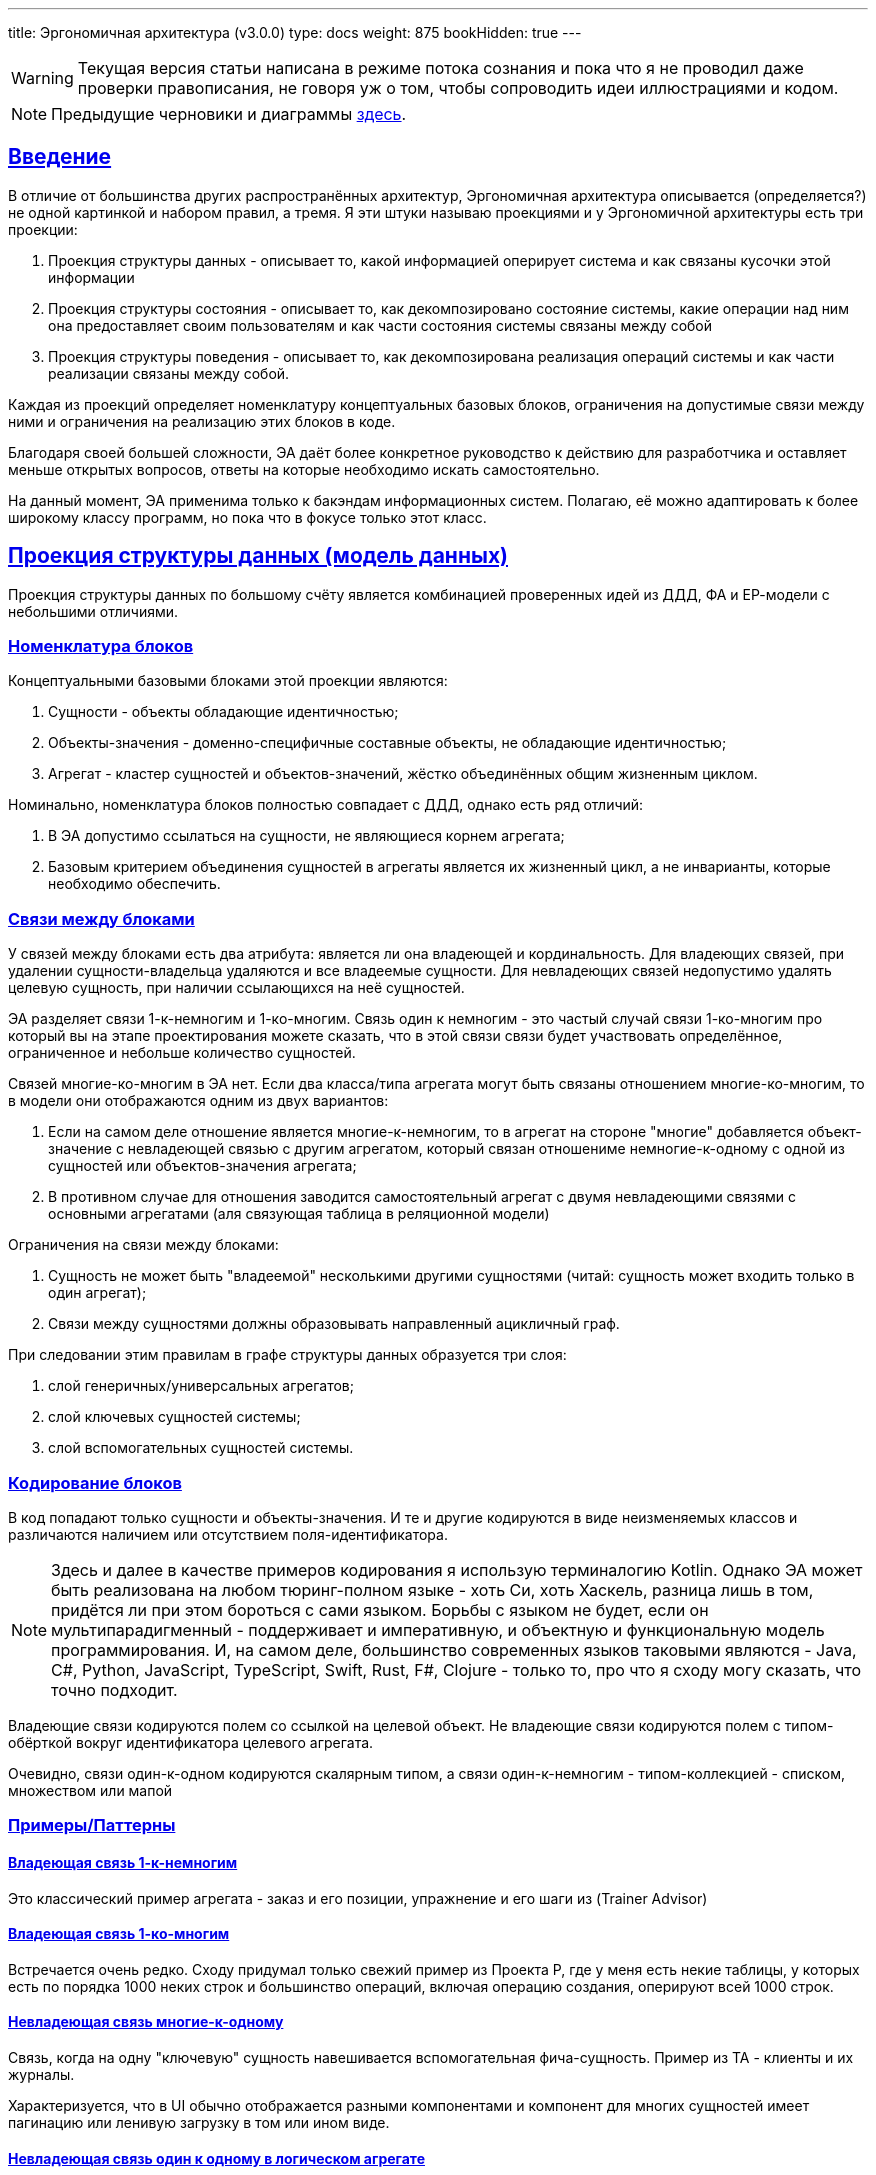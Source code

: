 ---
title: Эргономичная архитектура (v3.0.0)
type: docs
weight: 875
bookHidden: true
---

:source-highlighter: rouge
:rouge-theme: github
:icons: font
:sectlinks:
:imagesdir: /docs/models/images
:toc:

[WARNING]
====
Текущая версия статьи написана в режиме потока сознания и пока что я не проводил даже проверки правописания, не говоря уж о том, чтобы сопроводить идеи иллюстрациями и кодом.
====

[NOTE]
====
Предыдущие черновики и диаграммы link:++{{<ref "/docs/models/ergo-arch--1">}}++[здесь].
====

== Введение

В отличие от большинства других распространённых архитектур, Эргономичная архитектура описывается (определяется?) не одной картинкой и набором правил, а тремя.
Я эти штуки называю проекциями и у Эргономичной архитектуры есть три проекции:

. Проекция структуры данных - описывает то, какой информацией оперирует система и как связаны кусочки этой информации
. Проекция структуры состояния - описывает то, как декомпозировано состояние системы, какие операции над ним она предоставляет своим пользователям и как части состояния системы связаны между собой
. Проекция структуры поведения - описывает то, как декомпозирована реализация операций системы и как части реализации связаны между собой.

Каждая из проекций определяет номенклатуру концептуальных базовых блоков, ограничения на допустимые связи между ними и ограничения на реализацию этих блоков в коде.

Благодаря своей большей сложности, ЭА даёт более конкретное руководство к действию для разработчика и оставляет меньше открытых вопросов, ответы на которые необходимо искать самостоятельно.

На данный момент, ЭА применима только к бакэндам информационных систем.
Полагаю, её можно адаптировать к более широкому классу программ, но пока что в фокусе только этот класс.

== Проекция структуры данных (модель данных)

Проекция структуры данных по большому счёту является комбинацией проверенных идей из ДДД, ФА и ЕР-модели с небольшими отличиями.

=== Номенклатура блоков

Концептуальными базовыми блоками этой проекции являются:

. Сущности - объекты обладающие идентичностью;
. Объекты-значения - доменно-специфичные составные объекты, не обладающие идентичностью;
. Агрегат - кластер сущностей и объектов-значений, жёстко объединённых общим жизненным циклом.

Номинально, номенклатура блоков полностью совпадает с ДДД, однако есть ряд отличий:

. В ЭА допустимо ссылаться на сущности, не являющиеся корнем агрегата;
. Базовым критерием объединения сущностей в агрегаты является их жизненный цикл, а не инварианты, которые необходимо обеспечить.

=== Связи между блоками

У связей между блоками есть два атрибута: является ли она владеющей и кординальность.
Для владеющих связей, при удалении сущности-владельца удаляются и все владеемые сущности.
Для невладеющих связей недопустимо удалять целевую сущность, при наличии ссылающихся на неё сущностей.

ЭА разделяет связи 1-к-немногим и 1-ко-многим.
Связь один к немногим - это частый случай связи 1-ко-многим про который вы на этапе проектирования можете сказать, что в этой связи связи будет участвовать определённое, ограниченное и небольше количество сущностей.

Связей многие-ко-многим в ЭА нет.
Если два класса/типа агрегата могут быть связаны отношением многие-ко-многим, то в модели они отображаются одним из двух вариантов:

. Если на самом деле отношение является многие-к-немногим, то в агрегат на стороне "многие" добавляется объект-значение с невладеющей связью с другим агрегатом, который связан отношениме немногие-к-одному с одной из сущностей или объектов-значения агрегата;
. В противном случае для отношения заводится самостоятельный агрегат с двумя невладеющими связями с основными агрегатами (аля связующая таблица в реляционной модели)

Ограничения на связи между блоками:

. Сущность не может быть "владеемой" несколькими другими сущностями (читай: сущность может входить только в один агрегат);
. Связи между сущностями должны образовывать направленный ацикличный граф.

При следовании этим правилам в графе структуры данных образуется три слоя:

. слой генеричных/универсальных агрегатов;
. слой ключевых сущностей системы;
. слой вспомогательных сущностей системы.

=== Кодирование блоков

В код попадают только сущности и объекты-значения.
И те и другие кодируются в виде неизменяемых классов и различаются наличием или отсутствием поля-идентификатора.

[NOTE]
====
Здесь и далее в качестве примеров кодирования я использую терминалогию Kotlin.
Однако ЭА может быть реализована на любом тюринг-полном языке - хоть Си, хоть Хаскель, разница лишь в том, придётся ли при этом бороться с сами языком.
Борьбы с языком не будет, если он мультипарадигменный - поддерживает и императивную, и объектную и функциональную модель программирования.
И, на самом деле, большинство современных языков таковыми являются - Java, C#, Python, JavaScript, TypeScript, Swift, Rust, F#, Clojure - только то, про что я сходу могу сказать, что точно подходит.
====

Владеющие связи кодируются полем со ссылкой на целевой объект.
Не владеющие связи кодируются полем с типом-обёрткой вокруг идентификатора целевого агрегата.

Очевидно, связи один-к-одном кодируются скалярным типом, а связи один-к-немногим - типом-коллекцией - списком, множеством или мапой

=== Примеры/Паттерны

==== Владеющая связь 1-к-немногим

Это классический пример агрегата - заказ и его позиции, упражнение и его шаги из (Trainer Advisor)

==== Владеющая связь 1-ко-многим

Встречается очень редко.
Сходу придумал только свежий пример из Проекта Р, где у меня есть некие таблицы, у которых есть по порядка 1000 неких строк и большинство операций, включая операцию создания, оперируют всей 1000 строк.

==== Невладеющая связь многие-к-одному

Связь, когда на одну "ключевую" сущность навешивается вспомогательная фича-сущность.
Пример из TA - клиенты и их журналы.

Характеризуется, что в UI обычно отображается разными компонентами и компонент для многих сущностей имеет пагинацию или ленивую загрузку в том или ином виде.

==== Невладеющая связь один к одному в логическом агрегате

Так же пример, навешивания вспомогательной сущности к ключевой.
Например, в TA я сейчас делаю интеграцию с Яндекс.Формами, который нужна настройка в виде емейла терапевта в Яндексе.
И хоть и жизненный цикл сущности настроек полностью ограничен ж/ц сущности терапевта, эти данные не нужны в каждом контексте и система благополучно прожила несколько лет без настроек.

Поэтому настройки не добавляются в агрегат терапевта, и выделяются в собственный агрегат, который ссылается на агрегат терапевта.

Это очень важная техника, которая предотвращает появление сущностей на 100+ полей (тру стори из последнего проекта), из которых вам в каждом конкретном контексте (операции) надо от силы с десяток.

==== Невладеющая связь один к одному между сущностью и дефакто-справочником

Другим примером частым, когда сущность может иметь невладеющую связь 1-к-1 является ссылка на справочник.

В качестве примера из ТА можно взять терапевтические задачи, на которые ссылаются приёмы, программы и записи в журнале.

И те и другие (интуитивно) не входят в логический агрегат терапевтический задачи - мы не хотим, чтобы при удалении ТЗ удалялись все приёмы, программы и записи журнала.

==== Невладеющая связь один-к-немногим.

На самом деле, является скрытой реализацией связи немногие-ко-многим, которая, как правило, появляется когда одна из сущностей является справочной (пользовательским перечислением).

В качестве примера можно взять посты и тэги - у одного тэга может быть неограниченное количество постов.
А вот для одного поста сложно более десятка тэгов.

Пример из ТА - программы и упражнения.
Программы состоят из нескольких упражнений, а упражнение может входить в неограниченное кол-во программ.

И при том, что жц программы дефакто ограничен жц программы - нельзя создать программу раньше упражнения, он ограничен жц произвольного упражнения - можно добавить новое упражнение и добавить его в программу, после чего удалить первое упражнение, после явного исключения его из программы.

==== Моделирование связи многие-ко-многим

На самом деле большинство джоин-таблиц обеспечивают не связь многие-ко-многим, а связь немногие-ко-многим.

А настоящие же связи как правило многие-ко-многим естественным образом обретают собственные атрибуты и превращаются в самостоятельные агрегаты, с невладеющей связью один к одному.

Примером такой связи в ТА из параллельной реальности, в которой клиент может ходить на приёмы к разным терапевтам является агрегат приёма (в текущей реализации, клиент жёстко привязан к терапевту, который добавил его в систему).
В этом случае, приём по большому счёту является связью многие-ко-многим между терапевтами и клиентами.
Однако у него есть собственные атрибуты - дата, терапевтическая задача и т.д., которые превращают его в самостоятельную сущность.

Чтобы придумать реальный пример связи многие-ко-многим без атрибутов - надо постараться и в рамках потока сознания у меня не вышло.

==== Статическая иерархия

В Проекте Э с медицинским дневником было несколько типов событий - замер, приём пищи, приём лекарств, активность и т.д.

Это один полиморфный агрегат.

==== Динамическая иерархия

В Проекте Р, который является чем-то в духе доменно специфичной джирой или сервисом для службы поддержки, задачи могут быть разных типов, и динамически менять свой тип в процессе своей жизни и даже одновременно быть сразу нескольких типов.
Такие штуки моделируются как агрегаты для каждого типа, включая корневой, в котором листовый типы связаны с корнем невладеющим отношением один-к-одному.

Более конкретный, но вымышленный пример из TA.
Сейчас есть похожая конструкция, где агрегат терапевта (содержит только имя) связан с агрегатом пользователя (содержит логин/пароль) невладеющим отношением один к одному.

Это сделано во многом в качестве заточки на то, что когда-нибудь у клиентов появится личный кабинет и они тоже смогут логиниться, но не обязаны при этом становиться терапевтами.

А совсем вымышленной фичей могла бы возможность для терапевтов и клиентов превращаться друг в друга.
Условно когда терапевт по свеому номеру телефона записывается на приём к другому терапевту, то ему не заводится отдельный юзер, а заводится новый клиент, который привязывается к тому же юзеру.

== Проекция структуры состояния (объектная модель)

Именно структура состояния системы послужила причинной введения 100500-ой архитектуры - на мой взгляд у неё нет аналогов.
Концептуальной моделью структуры состояния является диаграмма эффектов - диаграмма описывающая элементы состояния системы - ресурсы -, операции системы и, ключевое, связи операций с ресурсами - эффекты.

Проекция структуры состояния определяет структуру программы в рантайме - долгоживущие объекты, которые, как правило, создаются и связываются в момент запуска программы, не меняют значения своих полей в процессе жизни программы (не меняются связи между ними) и живут до завершения программы.

[NOTE]
====
Тут есть очевидные исключения - ленивая инициализация системы и динамическая конфигурация.
====

=== Номенклатура блоков

Обязательными блоками являются только два вида блоков:

. Порты - точки входа в систему - контроллеры, слушатели очередей сообщений, обработчики событий планировщика и т.п.
. Ресурсы - штуки хранящие внутри себя состояние системы в виде агрегатов или предоставлящие АПИ внешних систем - в первую очередь репозитории, а так же очереди сообщений, клиенты внешних систем систем и т.п.

В нетривиальных случаях дополнительно могут быть введены:

. Операции - набор из нескольких эффектов, который должен быть выполнен в ответ на сигнал извне (аналог метода сервиса приложения из ДДД или юзкейса из чистой архитектуры);
. Доменные операции - набор из нескольких эффектов, переиспользуемых в нескольких операциях;
. Примитивные ресурсы - ресурсы, являющиеся деталью реализации другого ресурса;

[NOTE]
====
ЭА придерживается правила KISS и предлагает вводить слои и уровни абстракции только при необходимости.
В частности это означает две вещи.

Во-первых, в ЭА можно и нужно обращаться из портов к ресурсам напрямую, если в ответ на сигнал, за который отвечает порт должен быть выполнен только один эффект.

Во-вторых, в ЭА классы операций могут напрямую зависеть от классов ресурсов, а классы ресурсов могут напрямую зависеть от инфраструктуры, при условии, что в АПИ ресурсов не фигурируют типы из АПИ инфраструктуры.

Однако если в вашем контексте плюсы более сложной реализации, перевешивают минусы, то вы вольны запретить прямой доступ из портов к ресурсам даже если оперция будет состоять из одной строки делегации вызова в ресурс и/или ввести интерфейсы для ресурсов и/или инфраструктуры, даже если у этих интерфейсов будет по одной реализации.
====

=== Связи между блоками

. Общее ограничение - не рекомендуется более 4ёх связей между любыми блоками и настоятельно не рекомендуется более 8-ми;
. Операции не могут быть связаны с другими операциями;
. Ресурс может быть связан (входящей связью) только либо с одним другим ресурсом (быть деталью его реализации, то есть примитивным), либо с неограниченным количеством операций

=== Кодирование блоков

Порты, операции и ресурсы кодируются классами, которые создаются и связываются DI-контейнером.

Количество публичных методов в портах и ресурсах ограниченно разумными на ваш взгляд пределами.

Классы операций могут иметь только один публичный метод.

Доменные операции кодируются либо процедурами, получающими на вход все необходимые ресурсы, либо классами, которые инстанциируются "вручную" внутри операций и могут обращаться только к ресурсам операции.

=== Примеры/Паттерны структур состояния

==== Хранение агрегата в нескольких хранилищах

Например, файлы в TA хранятся в двух местах - метаинформация в PostgreSQL и собственно блобы в минио.

Соответственно агрегат файла представлен в системе составным ресурсом FilesStorage, который включает в себя два простых ресурса FilesMetaDataDao (сейчас в коде FilesMetaDataRepo) и MinioClient.

==== Трёхуровневый ресурс

Продолжая пример с файлами из ТА, публичный ресурс ExercisesRepo (сейчас в коде ExercisesService) включает в себя два ресурса - ExercisesDao (сейчас ExercisesRepo) и _[Exercises]_FilesStorage, который в свою очередь состоит из FilesMetaDataDao и MinioClient

==== Переиспользование ресурсов

Заканчивая пример с файлами в ТА, *экземпляры* класса ресурсов могут входить в несколько ресурсов и даже хранить данные "в одном месте", при условии, что эти наборы данных не пересекаются.
В ТА таким примером является FilesStorage, который является частью и ресурса ExercisesRepo и ресурса ClientFilesRepo.

Закодировано это тем, что класс FilesStorage (точнее интерфейс и его реализация) вынесен в платформу и не является Spring-бином.
Бины же соответствующих ресурсов определены в Spring-конфигах этих ресурсов и имеют соответствующие имена.

А на уровне хранилища наборы данных файлов клиентов и упражнений разнесены по разным бакетам, которыми конфигурируются экземпляры FilesStorage.

==== Ресурс логического агрегата

Для технических агрегатов одного логического агрегата (два агрегата, связанные не владеющей связью один к одному) заводится один ресурс.

Примером такого ресурса является HotelsRepo (в коде сейчас HotelsService), который отвечает за хранение отелей и их номеров, коих может быть сотни.

==== Репозиторий+очередь сообщений

Для ключевых агрегатов зачастую необходимо навешать множество разной логики при их изменении.

Например, в Проекте Э при добавлении, изменении или удалении события дневника, данные необходимо переслать в три разных системы.
И потенциально таких систем может быть много.

Теоретически, все эти четыре штуки - репоз событий и клиенты систем можно собрать в один большой ресурс.
Но в этом случае есть "интуитивная" проблема - ресурс станет слишком большим, и объективная проблема - у операции появится 4 точки отказа, ошибки в которых надо обрабатывать.

Поэтому в этом случае есть смысл применить паттерн доменных событий - операции модификации ресурса только модифицируют ресурс через второй внутренний ресурс публикуют сообщение об изменении агрегата.
Которе перехватывается тремя разными портами и через соответствующие ресурсы прокидываются в соответствующие внешние системы.

В этом случае ресурс агрегата событий делается составным и включает в себя DAO-для хранения агрегатов и клиент очереди сообщений для публикации событий.
А в случае если необходимо обеспечить гарантированную пересылку (как в Проекте Э) и требуется паттерн Transactional Outbox, то заводится ещё и ресурс-DAO для работы с таблицей-outbox-ом.

==== Бизнес-логика уровня ресурса

Иногда бывает так, что необходимо обеспечить какой-то инвариант над всей коллекцией агрегатов.

Самый простой и распространённый пример - обеспечение уникальности вторичного ключа агрегата.
В этом случае самый простой и разумный способ это сделать делегировать эту работу СУБД.

Но бывают более сложные случаи.
Например, в ТА, необходимо исключить пересечение приёмов по времени.
С точки зрения надёжности, это опять же лучше сделать на уровне БД, но такое решение приведёт к утечке бизнес-логики в БД, чего в общем случае лучше избегать.
Плюс придётся программировать на pl/sql :)

Поэтому в качестве альтернативы, эту проверку можно унести на уровень ресурса.

В Проекте Р есть ещё более развесистый пример.
В целом там есть некие таблицы, которые последовательно декомпозируются на более мелкие, так что всё дерево таблиц становится отдельными сущностями в системе.
Плюс в этих таблицах есть так называемые сквозные поля - поля которые должны иметь одно и тоже значение строки, по всей цепочки декомпозиции.
А ещё эти таблицы должны обновляться и версионироваться.

И при обновлении сквозного поля необходимо создать новые версии таблиц по всей цепочке.

И вот эта вся машинерия помещается на уровень ресурса и реализуется в соответствии с процедурной моделью.

==== Ресурс DAO данных, не маячащих в доменной модели

Продолжая пример из предыдущего раздела.

На уровне бизнес-логики эти таблички представлены агрегатом, корнем которого является сущность таблицы, у которой есть объект-значение версии и список сущностей строк таблицы.
И это собственно то, как таблица выглядит в голове у пользователей и в UI.

Однако в корневой таблице может быть до 1000 строк и в дереве декомпозиции может быть до 5 уровней.
А в системе есть операция изменения одного поля одной строки.
И если бы эта операция создавала бы полную копию агрегата со всей 1000 строк, во всех 5 таблицах в цепочек, то она бы генерировала 5000 новых строк, из которых только 5 имеют новые значения.

Поэтому на уровне БД, есть вспомогательная таблица - версия строки, которая связывает таблицу, строку и её значения.
И для работы с этой таблицей введён примитивный ресурс-DAO, который работает с информацией, которая напрямую не видна через АПИ или доменную модель.

==== Доменная операция считывания нескольких агрегатов

Иногда бывает так, нескольким операциям нужен одинаковый набор данных.

В этом случае стоит завести вспомогательную структуру данных (объект, DTO, DPO, представление), который включает в себя весь набор данных и код загрузки этого объекта сделать доменной операцией в виде метода companion-object этого объекта.

Продолжая пример из Проекта Р, там надо таблицы отдавать таблицы в двух разных контекстах примерно, но не совсем одинаково - для UI надо отдать саму таблицу, сгруппированную специальным образом плюс название сущности, с которой она связана и информацию о колонках таблицы (которые настраиваются динамически), а во внешную систему надо отдать только саму таблицу (с той же группировкой), но без дополнительных данных.

Соответственно код загрузки данных для группировки из других агрегатов оформлен в виде метода companion object-а класс RowsGroupsMetaData (доменной операции)

==== Resource.update(aggId: UUID, fn: (Agg?) -> Agg? ): Agg?

Строго говоря, операция обновления состоит из двух эффектов - чтения и записи.

И из этих соображений, если есть операции, которые меняют разные части агрегатов, то они все должны быть оформлены отдельными классами-операций, реализация методов которых тривиальна и идентична:

. Загрузить агрегат;
. Вызвать специфичную функцию создания обновлённой версии агрегата;
. Сохранить результат.

Это дублирование можно сократить, заведя абстрактный класс операции MyAggUpdateOp, который через Template Method получает специализированный код обновления агрегата.

А можно сделать проще - утащить этот код на уровень ресурса.
Это будет метод, который на вход получает ид агрегата и лямбду создания обновлённой версии агрегата.
А дальше делает всё тоже самое.

==== Ресурс для повышения уровня абстракции АПИ

Бывает так, что функциональность ресурса может быть полностью реализована каким-то библиотечным (явно или косвенно) классом.
Например ресурс репозитория и клиента, очевидно, может быть реализован (прощу прощения за каламбур) интерфейсом Spring Data-репозитория или декларативного HTTP-клиента.
Но при этом, детали реализации могут утечь через API ресурса.

В случаях когда вы не планируете менять реализацию ресурса, это хоть и спорное, но на мой взгляд приемлемое решение.

А вот в случаях, когда планируете - протечки деталей реализации через АПИ лучше избегать.

Так было в Проекте Р (новом сервисе) и Проекте Ю (старом огромном монолите).

В частности, для своей логики работы Проекту Р, надо было доставать ключевые сущности Проекта Ю.

И изначально была гипотеза, что Проект Р может стать Проектом Ю 2.0 и, соответственно, новая кодовая база может стать владельцем ключевой сущности.

Но на текущий момент, ключевыми сущностями владеет Проект Ю и Проект Р достаёт их через REST API с помощью декларативного Spring HTTP-клиента.

И потенциально, сам этот интерфейс мог бы стать ресурсом, но через него течёт деталь реализации - ему в качестве параметров явно надо передать два значения, которые попадают в заголовки и используются для аутентификации запроса.

Поэтому в Проекте Р я завёл CoreEntitiesRepo, который на вход получает принципала (который в любом случае нужен для хитрой логики авторизации доступа конкретного пользователя к конкретному агрегату) и просто прокидывает вызов в клиента, кастуя принципала к текущей реализации, содержащей значения заголовков и прокидывая их в параметры.

==== Ресурсы с состоянием в памяти

Иногда ресурсу для своей работы требуется состояние, которое можно хранить в памяти.

В своей практике я пока что встречался только с одним типом кейсов - хранение долгоживущих токенов аутентификации во внешней системе.

В этом случае в классе ресурса заводится приватное поле в которое сохраняется токен или их набор.

Так было в Проекте Э, где для передачи данных в одну из внешних систем, требовался токен, который получался в обмен на часть передаваемых данных.

Соответственно, в системе был ресурс ExternalSystemClient, у которого был внутренний ресурс ExternalSystemTokensCache, который хранил мапу с токенами.
И при запросе на отправку данных во внешнюю систему, клиент шёл в кэш, тот смотрел в мапу, если находил возвращал токен из неё, а если не находил или найденный токен был протухший, то шёл во внешнюю систему и получал новый токен.

Здесь же для того чтобы избежать цикла в зависимостях, реализация клиента внешней системы (которая инкапсулировала в себе специфику HTTP-запросов) пришлось разделить на два класса - для запросов аутентификации и для запросов отправки данных.

== Проекция структуры поведения (процедурная модель)

Проекцию структуры поведения я изначально взял из ФА/ФП, позже нашёл так же в СД, а совсем недавно в IODA.
Структура поведения описывает структуру методов, реализующих отдельную операцию.

=== Номенклатура блоков

Код реализации делится на четыре типа:

. Ввод - код, чьей функцией является загрузка данных в память программы;
. Трансформации - код, чей функцией является трансформация данных или принятие решений;
. Вывод - код, чьей функцией является модификация внешнего состояния;
. Оркестрация - код, чей функцией является определение потока данных из ввода, через трансформацию в вывод.
  В тривиальных случаях (методы портов или искусственно введённых операций) оркестрация может не вызывать методы, ввода, трансформации или вывода.

=== Связи между блоками

. Код трансформации может вызывать только код трансформации;
. Код ввода и вывода не может вызывать код других типов на своём уровне абстракции;
. Код ввода и вывода может быть кодом оркестрации на более низком уровне абстракции;

=== Кодирование блоков

. Код ввода, вывода и оркестрации не может содержать в себе ветвления и циклов (включая вызовы методов map, filter и им подобных), за исключением защитных выражений, для ранней эвакуации из метода;
. Код трансформации не может иметь когнитивную сложность более 15;
. Код трансформации не может обращаться к глобальному окружению (текущему времени, переменным окружения и т.п.);
. Методы портов, операций, доменных операций могут быть только оркестрацией;
. Методы ресурсов на своём уровне абстракции могут быть только вводом или выводом;
. Внутри ресурса (особенно составного) метод может быть оркестрацией;
. Бизнес-логика может быть только трансформацией;
. Бизенс-логика оформляется либо как метод сущности, объекта-значения или объекта-синглтона (не включающего в себя контрабандой ссылки на управляемые DI-контейнером объекты), либо как топ-левел функция.
  Бизнес-логика не может быть методом порта, операции, доменной операции (в случае реализации её в виде класса) или ресурса.

=== Примеры/паттерны

==== Превращение эффекта чтения в параметр

Если в метод транформации закрался вызов метод чтения - его вызов надо заменить на аналогичный параметр.
см. https://azhidkov.pro/posts/24/11/structured-design/#\_%D1%88%D0%B0%D0%B3\_2\_%D0%B2%D1%8B%D0%BD%D0%B5%D1%81%D0%B5%D0%BD%D0%B8%D0%B5\_%D1%87%D1%82%D0%B5%D0%BD%D0%B8%D1%8F\_%D0%B8%D0%B7\_%D0%B1%D0%B8%D0%B7%D0%BD%D0%B5%D1%81\_%D0%BB%D0%BE%D0%B3%D0%B8%D0%BA%D0%B8[вынесение чтения из бизнес-логики].

==== Ленивая инициализация для оптимизации условной загрузки данных в коде трансформации (выделение ввода из трансформации)

Если в методе трансформации условно нужен большой кусок данных, его можно так же передать параметром, но параметр при этом сделать ленивым.
см. https://azhidkov.pro/posts/22/05/lazy-eval-for-func-arch/[Ленивые вычисления для реализации функциональной архитектуры].

==== Инъекция функции для ленивой загрузки данных в коде трансформации (выделение ввода из трансформации)

Если в методе трансформации безусловно нужен "большой" список (много маленьких или мало больших объектов) - вместо списка можно передать функцию `(Key) -> Data` и в трансформации использовать её для загрузки данных.

Это фактически смешает бизнес-логику и io и может привести к проблемам с производительностью, но взамен сократит срок жизни объектов и снизит потребление памяти.

Так сделана загрузка картинок в трансформации генерации docx-а с программой.
В этом случае распарщенные изображения всё равно хранятся в памяти в течении всего времени работы метода, но так хотя бы их сырые можно выкинуть (через ГЦ) после парсинга.

==== Потоковая обработка данных (выделение и ввода и вывода из трансформации)

Если датасет не помещается в память - добро пожаловать в потоковую обработку данных.

В простом случае это просто:

[source,kotlin]
----
fun resizeImages() {
  val images: Sequence<Pair<UUID, ByteArray>> = imagesRepo.findAllAsSeq()

  images.mapValues { bytes -> bytes.toBufferedImage() }
        .mapValues { img -> img.resizeTo(128, 128) }
        .chunked(batchSize)
        .forEach { batch -> imagesRepo.saveAll(batch)}
}
----

Здесь resizeImages - это оркестрация, findAllAsSeq и saveAll - ввод-вывод, а toBufferedImage и resizeTo - трансформация.

Но бывает так, что вам надо взять данные из нескольких источников, хитро и условно их склеить и обработать, разложить по разным местам и не забыть обработать ошибки.
Тогда добро пожаловать в ад.

Тут уже, имхо, без разницы что у вас будет императивная мешанина логики и вывода, что адский конструктор адского конвейера, который собирает простые блоки - тут уже каждый выживает как может.

==== Превращение эффекта вывода в данные (выделение вывода из трансформации)

Если в метод трансормации закрался вывод - надо собрать параметры этого вызова в структуру данных и добавить её в возвращаемое значение метода.
см. https://azhidkov.pro/posts/24/11/structured-design/#\_%D1%88%D0%B0%D0%B3\_3\_%D0%B2%D1%8B%D0%B4%D0%B5%D0%BB%D0%B5%D0%BD%D0%B8%D0%B5\_%D0%B7%D0%B0%D0%BF%D0%B8%D1%81%D0%B8\_%D1%81%D0%B2%D1%8F%D0%B7%D0%BA%D0%B8\_%D0%BA%D0%BE%D1%80%D0%BE%D0%B1%D0%BE%D0%BA\_%D1%81\_%D0%BA%D0%BE%D1%80%D0%BE%D0%B1%D0%B0%D0%BC%D0%B8\_%D0%B8%D0%B7\_%D0%B1%D0%B8%D0%B7%D0%BD%D0%B5%D1%81\_%D0%BB%D0%BE%D0%B3%D0%B8%D0%BA%D0%B8[Шаг 3: выделение записи связки коробок с коробами из бизнес-логики].

==== Выделение логики из оркестрации

Если у вас ввод-вывод перемешался с трансформациями - пакетируйте чтение и запись и оттесните их к началу и концу метода соответственно, а потом выделите середину с логикой в отдельную функцию.

см. https://azhidkov.pro/posts/24/11/structured-design/#\_%D0%BF%D1%80%D0%B8%D0%B2%D0%B5%D0%B4%D0%B5%D0%BD%D0%B8%D0%B5_%D0%BA%D0%BE%D0%B4%D0%B0_%D0%BA_%D1%81%D0%B1%D0%B0%D0%BB%D0%B0%D0%BD%D1%81%D0%B8%D1%80%D0%BE%D0%B2%D0%B0%D0%BD%D0%BD%D0%BE%D0%B9_%D1%84%D0%BE%D1%80%D0%BC%D0%B5[Приведение кода к сбалансированной форме], 
https://azhidkov.pro/posts/25/01/you-dont-need-ca-and-dip-probably/#_%D0%BF%D1%80%D0%B8%D0%BC%D0%B5%D1%80[выделение логики вместо DIP].

== Процесс проектирования

Проходить этот процесс полностью каждый раз не обязательно - это стоит делать только при решении сложных (для вас на текущий момент) задач.
При этом стоит отметить, что первые несколько задач, реализуемых по ЭА можно считать сложными и их лучше прогнать по полному процессу, чтобы "загнать его на подкороку".

Так же все эти диаграммы являются "write-only", после перехода к реализации фичи их необязательно актуализировать.
И уж точно не стоит иметь Один Большой Документ В Котором Описана Актуальная Архитектура Кода.

Процесс должен исполнять тот, кто затем будет реализовывать получившийся проект.
Если это молодой специалист, то получившиеся артефакты должны быть проревьювлены более опытными коллегами.


=== Построение ER-диаграммы

На этом этапе определяются сущности и агрегаты ядра системы.
Формальной методики нет - ищите существительные в требованиях и творите исхода из собственного опыта и "здравого смысла".

Тут важно "отключиться" от реализации и проектировать сущности и агрегаты именно с точки зрения пользователя/бизнеса/эксперта.

=== Проектирование АПИ

На этом этапе определяются операции, доступные извне системы, сейчас как правило в виде REST API.
Формальной методики нет - ищите глаголы в требованиях, берите хороший гайдлайн проектирования REST API и творите исходя из собственного опыта и "здравого смысла".

=== Определение списка интеграций

На этом этапе определяется список интеграций и их АПИ, с которыми система должна взаимодействовать в процессе своей работы.
Ищите их в требованиях.

=== Построение диаграммы эффектов

. Все агрегаты и интеграции, найденные на предыдущих шагах добавляются на диаграмму в качестве ресурсов;
. Все операции АПИ переносятся в качестве ресурсов;
. Операции связываются с ресурсами эффектами;
.. В процессе при необходимости, вводятся доменные операции;
. Прогоняется этап https://azhidkov.pro/posts/23/04/ergonomic-decomposition/#\_%D0%B0%D0%BB%D0%B3%D0%BE%D1%80%D0%B8%D1%82%D0%BC_%D0%BF%D0%B5%D1%80%D0%B2%D0%B8%D1%87%D0%BD%D0%BE%D0%B9_%D0%BA%D0%BB%D0%B0%D1%81%D1%82%D0%B5%D1%80%D0%B8%D0%B7%D0%B0%D1%86%D0%B8%D0%B8_%D0%B4%D0%B8%D0%B0%D0%B3%D1%80%D0%B0%D0%BC%D0%BC%D1%8B_%D1%8D%D1%84%D1%84%D0%B5%D0%BA%D1%82%D0%BE%D0%B2[первичной кластеризации диаграммы эффектов].
.. Получившиеся кластеры становятся сложными ресурсами, а некластеризованные операции - операциями.

=== Построение структурной диаграммы

Формальной методики у меня прямо сейчас в голове нет.
Скорее всего, можно за основу взять структурный дизайн и построение DFD-диаграммы.
Также можно вдохновиться идеями Stratified Design в интерпретации Норманда и немца с непроизносимой фамилией (IODA Architecture, Integration Operation Segregation Principle) и барьера абстракции из SICP.

Но вообще, кажется что-то в таком духе должно сработать:

. заводите корневой блок оркестрации для операции
. расписываете верхнеуровневые шаги операции - что и откуда берёте, что с этим делаете, что и куда складываете, и заводите для них соответствующие блоки;
. рекурсивно повторить до разумных пределов; 

--- 

Очевидно, в зависимости от характера задачи, ER-диаграмми, список интеграций или АПИ могут быть не нужны и из делать не надо в этом случае.

== Раскладка кода по пакетам

Раскладка кода является "мягкой" рекомендацией и её можно менять как угодно по вашему усмотрению или вообще не использовать.

=== Прикладной код

Код приложения в первую очередь делится на два пакета (слоя) - app и domain.
Эти слои навеяны Lean Architecture и определяют "What the system does" и "What the system is".

В пакет app попадают порты, операции и доменные операции, используемые одним подпакетом пакета app, в domain - сущности/агрегаты, ресурсы и доменные операции, используемые несколькими подпакетами пакета app.

==== Пакет app

В зависимости от ситуации, пакет app может быть разбит на подпакеты по следующим принципам:

. Теоретически идеальный - повторять структуру требований в формате юзкейсов;
. Повторять структуру приложений-клиентов и их UI;
. Повторять структуру пакета domain;
. По фичам.
  Определение того, что такое фича оставляется на откуп разработчика.
  Для определения границ фич я использую следующую эвристику - на момент постановки задачи как правило очевидно, является ли эта задача изменением существующей фичи, добавлением новой подфичи или полностью новой фичей.

==== Пакет domain

Изначально разбивается по ресурсам.
Потом - как-то.
Как вариант можно вдохновиться идеями из https://azhidkov.pro/posts/23/04/ergonomic-decomposition/#\_%D0%BE%D0%BF%D1%82%D0%B8%D0%BC%D0%B8%D0%B7%D0%B0%D1%86%D0%B8%D1%8F_%D0%BA%D0%BB%D0%B0%D1%81%D1%82%D0%B5%D1%80%D0%BE%D0%B2[этапа оптимизации кластеров] алгоритма кластеризации диаграммы эффектов.

==== Пакет ресурса

Класс представляющий ресурс помещается в корень пакета.
Если ресурс является ресурсом агрегата, то сущности помещаются в подпакет model, представления в подпакет views, а классы доступа к данным (если это не корневой класс ресурса, работающий с моделью) - в подпакет persistence.
При необходимости можно завести подпакет commands.

=== Инфраструктурный и библиотечный код

На любом уровне можно добавить пакеты platform и infra.

Первый содержит определение структур данных, верхнеуровневых функций и короткоживущих объектов, которые используются в нескольких элементах сиблингах этого пакета.

Второй содержит управляемые DI-контейнером долгоживущие объекты, которые создают другие компоненты системы и или объекты их конфигурации, которые используются в нескольких элементах-сиблингов этого пакета.
В первую очередь такими компонентами являются всевозможные инфраструктурные штуки в духе пула подключений к БД или настройки аутентификации HTTP-запросов.

В своём проекте вы можете выбрать другие стандартные имена или вообще выбирать подходящие имена в каждом конкретном случае.

---

Всё вместе это выглядит так:


* <org.my>
** platform - код, который потенциально можно переиспользовать в других приложениях в других предметных областях;
*** lib1 
*** lib2

** <org.my.app-name>
*** apps - приложения системы (порты и операции)
**** app1 - приложение/API приложения под роль клиента (пользователь, админ, ДевОпс, разработчик) или UX (веб-версия, МП)
**** app2

*** domain - ядро системы - ресурсы, управляемые организацией-разработчиком
**** resource1
***** commands
***** model
***** persistence
***** views
**** resource2

*** i9ns - интеграции - ресурсы, управляемые внешними организациями
**** resource1
**** resource2

*** infra - фабричный и/или адаптационный код компонентов, необходимых для работы системы

*** platform - библиотечный код (как правило - расширения стандартной библиотеки и фреймворков), необходимый для работы системы